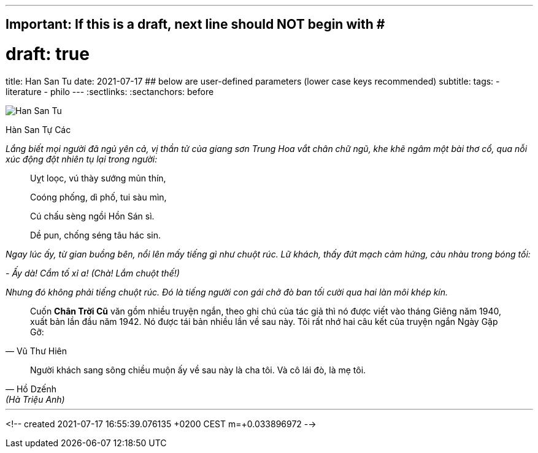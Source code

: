 ---
## Important: If this is a draft, next line should NOT begin with #
# draft: true
title: Han San Tu
date: 2021-07-17
## below are user-defined parameters (lower case keys recommended)
subtitle:
tags:
  - literature
  - philo
---
// BEGIN AsciiDoc Document Header
:sectlinks:
:sectanchors: before
// After blank line, BEGIN asciidoc


:tip-caption: 💡Tip
:caution-caption: 🔥Caution
:important-caption: ❗️Important
:warning-caption: 🧨Warning
:note-caption: 🔖Note

image::han-san-tu-cac.jpg[Han San Tu]
Hàn San Tự Các

_Lắng biết mọi người đã ngủ yên cả, vị thần tử của giang sơn Trung Hoa vắt chân chữ
ngũ, khe khẽ ngâm một bài thơ cổ, qua nỗi xúc động đột nhiên tụ lại
trong người:_
____

Uỵt loọc, vú thày sướng mủn thín,

Coóng phống, dì phố, tui sàu mìn,

Cú chấu sèng ngồi Hồn Sán sì.

Dề pun, chống séng tâu hác sin.
____

_Ngay lúc ấy, từ gian buồng bên, nổi lên mấy tiếng gì như chuột rúc. Lữ
khách, thấy đứt mạch cảm hứng, càu nhàu trong bóng tối:_

_- Ấy dà! Cẩm tố xỉ a! (Chà! Lắm chuột thế!)_

_Nhưng đó không phải tiếng chuột rúc. Đó là tiếng người con gái chở đò
ban tối cười qua hai làn môi khép kín._
[quote, Vũ Thư Hiên]
____
Cuốn *Chân Trời Cũ* văn gồm nhiều truyện ngắn, theo ghi chú của tác giả
thì nó được viết vào tháng Giêng năm 1940, xuất bản lần đầu năm 1942. Nó
được tái bản nhiều lần về sau này. Tôi rất nhớ hai câu kết của truyện
ngắn Ngày Gặp Gỡ:
____

[quote,Hồ Dzếnh, (Hà Triệu Anh) ]
____
Người khách sang sông chiều muộn ấy về sau này là cha tôi. Và cô lái
đò, là mẹ tôi.
____
___

<!--
  created 2021-07-17 16:55:39.076135 +0200 CEST m=+0.033896972
-->